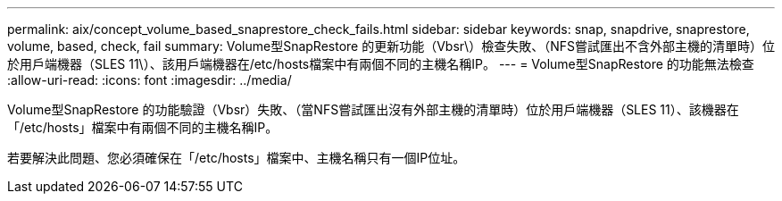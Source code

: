 ---
permalink: aix/concept_volume_based_snaprestore_check_fails.html 
sidebar: sidebar 
keywords: snap, snapdrive, snaprestore, volume, based, check, fail 
summary: Volume型SnapRestore 的更新功能（Vbsr\）檢查失敗、（NFS嘗試匯出不含外部主機的清單時）位於用戶端機器（SLES 11\）、該用戶端機器在/etc/hosts檔案中有兩個不同的主機名稱IP。 
---
= Volume型SnapRestore 的功能無法檢查
:allow-uri-read: 
:icons: font
:imagesdir: ../media/


[role="lead"]
Volume型SnapRestore 的功能驗證（Vbsr）失敗、（當NFS嘗試匯出沒有外部主機的清單時）位於用戶端機器（SLES 11）、該機器在「/etc/hosts」檔案中有兩個不同的主機名稱IP。

若要解決此問題、您必須確保在「/etc/hosts」檔案中、主機名稱只有一個IP位址。
